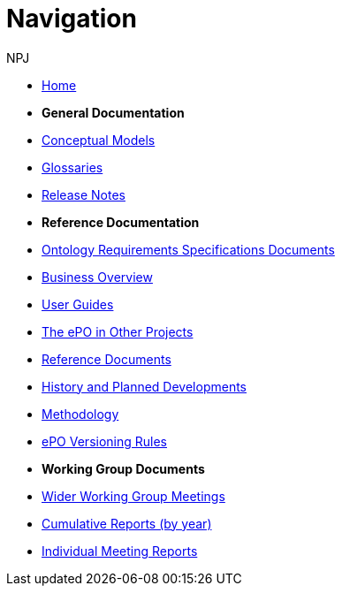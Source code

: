 :doctitle: Navigation
:doccode: epo-wgm-prod-018
:author: NPJ
:authoremail: nicole-anne.paterson-jones@ext.ec.europa.eu
:docdate: June 2023

* xref:epo-home::index.adoc[Home]

* [.separated]#**General Documentation**#
* xref:conceptual.adoc[Conceptual Models]
* xref:glossaries.adoc[Glossaries]
* xref:release-notes.adoc[Release Notes]


* [.separated]#**Reference Documentation**#
* xref:epo-home::stories.adoc[Ontology Requirements Specifications Documents]
* xref:EPO::business.adoc[Business Overview]
* xref:epo-home::guide.adoc[User Guides]
* xref:epo-home::showcase/index.adoc[The ePO in Other Projects]
* xref:epo-home::REFreferences.adoc[Reference Documents]
* xref:epo-home::history.adoc[History and Planned Developments]
* xref:epo-home::methodology2024.adoc[Methodology]
* xref:epo-home::versioning.adoc[ePO Versioning Rules]

* [.separated]#**Working Group Documents**#
* xref:epo-wgm::wider.adoc[Wider Working Group Meetings]
* xref:epo-wgm::cumulative.adoc[Cumulative Reports (by year)]
* xref:epo-wgm::indiv.adoc[Individual Meeting Reports]

